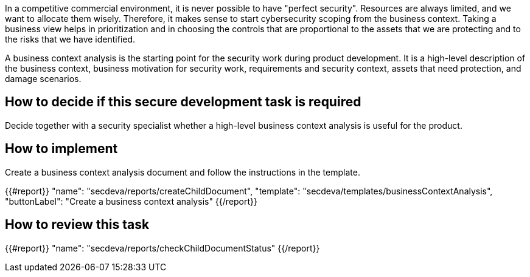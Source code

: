 In a competitive commercial environment, it is never possible to have "perfect security". Resources are always limited, and we want to allocate them wisely. Therefore, it makes sense to start cybersecurity scoping from the business context. Taking a business view helps in prioritization and in choosing the controls that are proportional to the assets that we are protecting and to the risks that we have identified.

A business context analysis is the starting point for the security work during product development. It is a high-level description of the business context, business motivation for security work, requirements and security context, assets that need protection, and damage scenarios.

== How to decide if this secure development task is required

Decide together with a security specialist whether a high-level business context analysis is useful for the product.

== How to implement

Create a business context analysis document and follow the instructions in the template.

{{#report}}
  "name": "secdeva/reports/createChildDocument",
  "template": "secdeva/templates/businessContextAnalysis",
  "buttonLabel": "Create a business context analysis"
{{/report}}

== How to review this task

{{#report}}
  "name": "secdeva/reports/checkChildDocumentStatus"
{{/report}}
